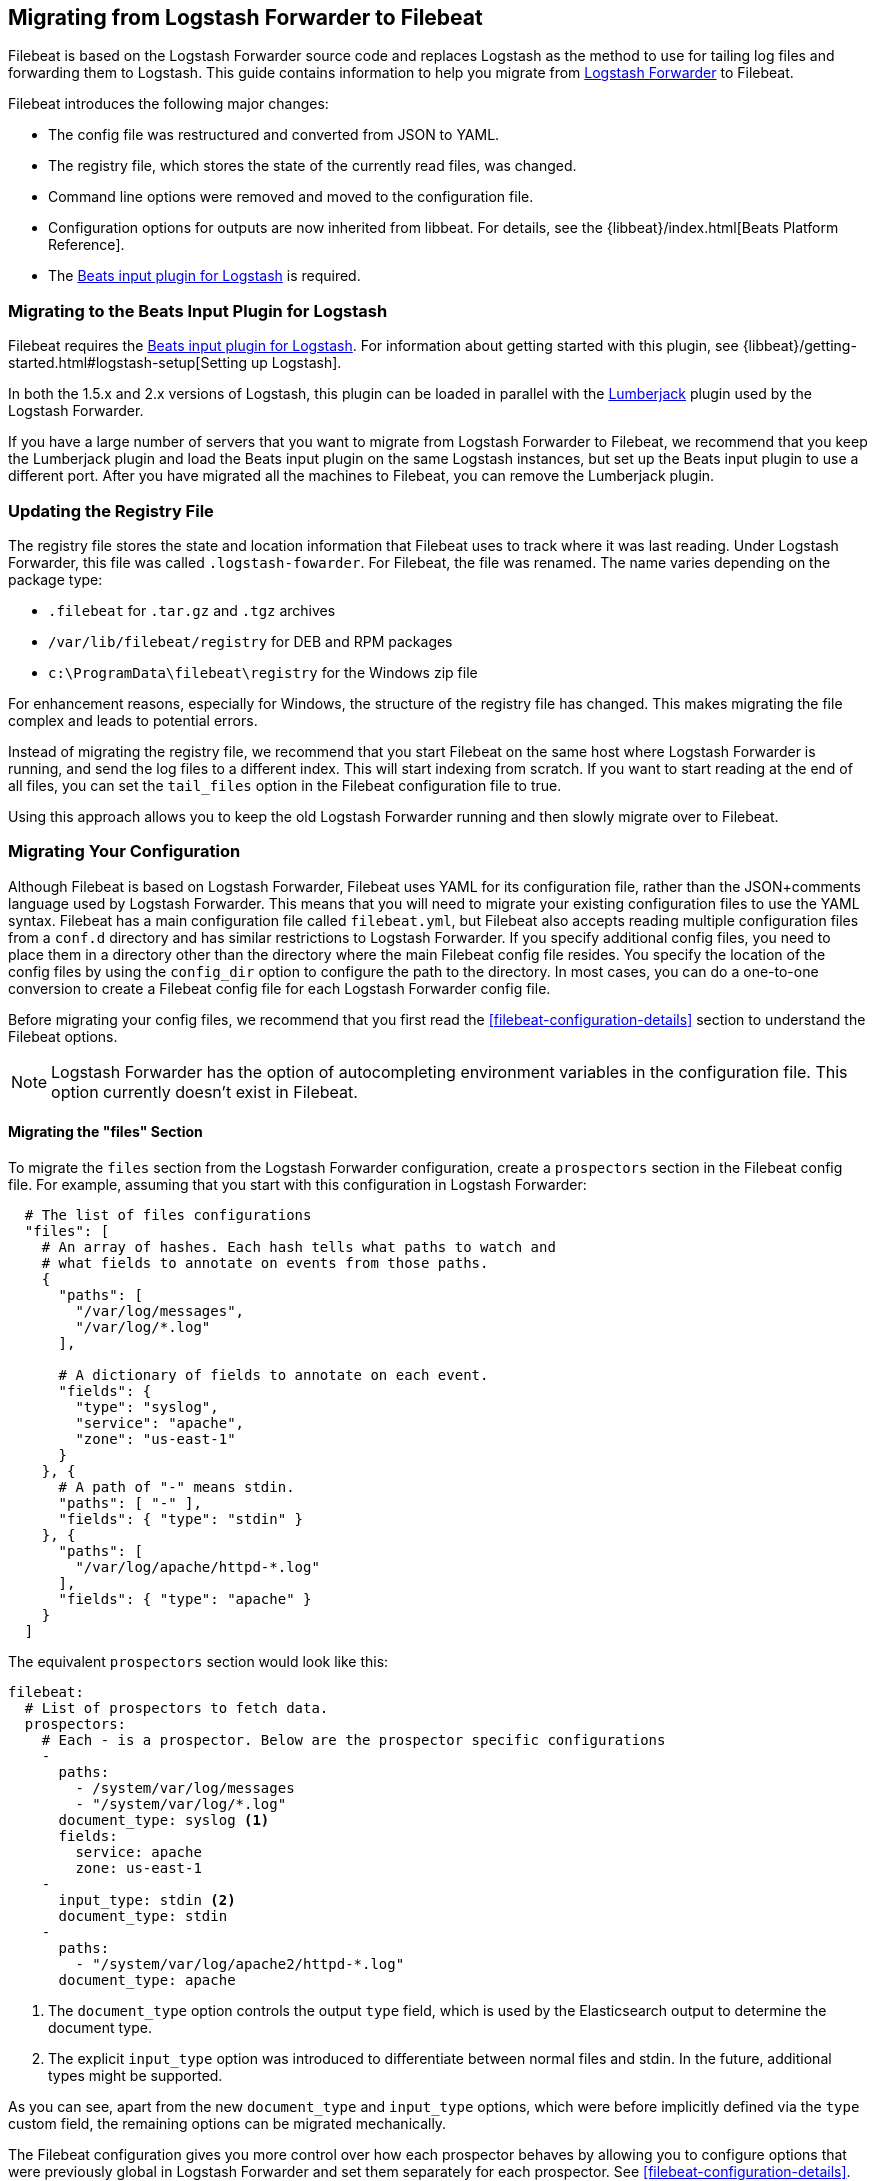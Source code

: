 == Migrating from Logstash Forwarder to Filebeat

Filebeat is based on the Logstash Forwarder source code and replaces Logstash as the method
to use for tailing log files and forwarding them to Logstash. This guide contains
information to help you migrate from
https://github.com/elastic/logstash-forwarder[Logstash Forwarder] to Filebeat.

Filebeat introduces the following major changes:

* The config file was restructured and converted from JSON to YAML.
* The registry file, which stores the state of the currently read files, was
  changed.
* Command line options were removed and moved to the configuration file.
* Configuration options for outputs are now inherited from libbeat. For details, see the {libbeat}/index.html[Beats Platform Reference].
* The https://www.elastic.co/guide/en/logstash/current/plugins-inputs-beats.html[Beats input plugin for Logstash] is required.


=== Migrating to the Beats Input Plugin for Logstash

Filebeat requires the https://www.elastic.co/guide/en/logstash/current/plugins-inputs-beats.html[Beats input plugin for Logstash].
For information about getting started with this plugin, see {libbeat}/getting-started.html#logstash-setup[Setting up Logstash].

In both the 1.5.x and 2.x versions of Logstash, this plugin can be loaded in
parallel with the
https://github.com/logstash-plugins/logstash-input-lumberjack[Lumberjack]
plugin used by the Logstash Forwarder.

If you have a large number of servers that you want to migrate from
Logstash Forwarder to Filebeat, we recommend that you keep the Lumberjack plugin and load the
Beats input plugin on the same Logstash instances, but set up the Beats input plugin to use a different port. After you have migrated
all the machines to Filebeat, you can remove the Lumberjack plugin.

===  Updating the Registry File

The registry file stores the state and location information that Filebeat uses to track
where it was last reading. Under Logstash Forwarder, this file was called `.logstash-fowarder`. For Filebeat,
the file was renamed. The name varies depending on the package type:

 * `.filebeat` for `.tar.gz` and `.tgz` archives
 * `/var/lib/filebeat/registry` for DEB and RPM packages
 * `c:\ProgramData\filebeat\registry` for the Windows zip file

For enhancement reasons, especially for Windows,
the structure of the registry file has changed. This makes migrating the file
complex and leads to potential errors.

Instead of migrating the registry file, we recommend that you start Filebeat on
the same host where Logstash Forwarder is running, and send the log files to a
different index.  This will start indexing from scratch. If you want to start
reading at the end of all files, you can set the `tail_files` option in the
Filebeat configuration file to true.

Using this approach allows you to keep the old Logstash Forwarder running and then
slowly migrate over to Filebeat.

=== Migrating Your Configuration

Although Filebeat is based on Logstash Forwarder, Filebeat uses YAML for its configuration
file, rather than the JSON+comments language used by Logstash Forwarder. This means that you
will need to migrate your existing configuration files to use the YAML syntax. Filebeat has a main
configuration file called `filebeat.yml`, but Filebeat also accepts reading
multiple configuration files from a `conf.d` directory and has similar restrictions to Logstash Forwarder.
If you specify additional config files, you need to place them in a directory other than the directory
where the main Filebeat config file resides. You specify the location of the config files by using the
`config_dir` option to configure the path to the directory. In most cases, you can do a one-to-one
conversion to create a Filebeat config file for each Logstash Forwarder config file.

Before migrating your config files, we recommend that you first read the <<filebeat-configuration-details>>
section to understand the Filebeat options.

NOTE: Logstash Forwarder has the option of autocompleting environment variables in
the configuration file. This option currently doesn't exist in Filebeat.

==== Migrating the "files" Section

To migrate the `files` section from the Logstash Forwarder configuration, create a  `prospectors` section in the Filebeat config file. For example, assuming that you start
with this configuration in Logstash Forwarder:

[source,json]
-------------------------------------------------------------------------------------
  # The list of files configurations
  "files": [
    # An array of hashes. Each hash tells what paths to watch and
    # what fields to annotate on events from those paths.
    {
      "paths": [
        "/var/log/messages",
        "/var/log/*.log"
      ],

      # A dictionary of fields to annotate on each event.
      "fields": {
        "type": "syslog",
        "service": "apache",
        "zone": "us-east-1"
      }
    }, {
      # A path of "-" means stdin.
      "paths": [ "-" ],
      "fields": { "type": "stdin" }
    }, {
      "paths": [
        "/var/log/apache/httpd-*.log"
      ],
      "fields": { "type": "apache" }
    }
  ]
-------------------------------------------------------------------------------------

The equivalent `prospectors` section would look like this:

[source,yaml]
-------------------------------------------------------------------------------------
filebeat:
  # List of prospectors to fetch data.
  prospectors:
    # Each - is a prospector. Below are the prospector specific configurations
    -
      paths:
        - /system/var/log/messages
        - "/system/var/log/*.log"
      document_type: syslog <1>
      fields:
        service: apache
        zone: us-east-1
    -
      input_type: stdin <2>
      document_type: stdin
    -
      paths:
        - "/system/var/log/apache2/httpd-*.log"
      document_type: apache
-------------------------------------------------------------------------------------

<1> The `document_type` option controls the output `type` field, which is used by the
    Elasticsearch output to determine the document type.
<2> The explicit `input_type` option was introduced to differentiate between normal files and
    stdin. In the future, additional types might be supported.

As you can see, apart from the new `document_type` and `input_type` options,
which were before implicitly defined via the `type` custom field, the remaining
options can be migrated mechanically.

The Filebeat configuration gives you more control over how each prospector behaves
by allowing you to configure options that were previously global in Logstash Forwarder
and set them separately for each prospector. See <<filebeat-configuration-details>>.

==== Migrating the "network" Section

Like Logstash Forwarder, Filebeat can communicate directly with Logstash.
Filebeat can also insert log entries directly
into Elasticsearch. This results in an `output` section that is a bit more complex, as
you can see in the following example. You'll find, however, that you can easily
translate the Logstash part of the configuration from the equivalent Logstash Forwarder
configuration.

The following snippet shows the `network` section of the Logstash Forwarder configuration:

[source,json]
-------------------------------------------------------------------------------------
  # The network section covers network configuration :)
  "network": {
    # A list of downstream servers listening for our messages.
    # logstash-forwarder will pick one at random and only switch if
    # the selected one appears to be dead or unresponsive
    "servers": [ "localhost:5043" ],

    # The path to your client ssl certificate (optional)
    "ssl certificate": "./logstash-forwarder.crt",
    # The path to your client ssl key (optional)
    "ssl key": "./logstash-forwarder.key",

    # The path to your trusted ssl CA file. This is used
    # to authenticate your downstream server.
    "ssl ca": "./logstash-forwarder.crt",

    # Network timeout in seconds. This is most important for
    # logstash-forwarder determining whether to stop waiting for an
    # acknowledgement from the downstream server. If an timeout is reached,
    # logstash-forwarder will assume the connection or server is bad and
    # will connect to a server chosen at random from the servers list.
    "timeout": 15
  }
-------------------------------------------------------------------------------------

The equivalent in Filebeat would look like this:


[source,yaml]
-------------------------------------------------------------------------------------
output:
  logstash:
    # The Logstash hosts. <1>
    hosts:
      - localhost:5043
      
    # Network timeout in seconds.
    timeout: 15

    tls: <2>
      # List of root certificates for HTTPS server verifications
      certificate_authorities: 
        - ./logstash-forwarder.crt
        
      # Certificate for TLS client authentication
      certificate: ./logstash-forwarder.crt

      # Client Certificate Key
      certificate_key: ./logstash-forwarder.key    
-------------------------------------------------------------------------------------

<1> When multiple hosts are defined, the default behavior in Filebeat is to
    pick a random host for new connections, similar to the Logstash Forwarder
    behavior. Filebeat can optionally do load balancing. For more details, see the
    <<loadbalance>> configuration option.
<2> Note that if the `tls` section is missing, then TLS is disabled. TLS is
    automatically enabled when you add the `tls` section. For more information about
    specific configuration options, see <<configuration-output-tls>>.


[[changed-configuration-options]]
==== Changed Configuration File Options

With the refactoring of the configuration file, the following options were removed or renamed:

[cols="2*", options="header"]
|===
|Config Option
|Action

|`deadTime`
|`deadTime` was renamed to `ignore_older`. Filebeat keeps the files that it’s reading open until they are older than the timespan specified by `ignore_older`. If a file is changed, Filebeat reopens it.

|`netTimeout`
|`netTimeout` was removed and is replaced by the `timeout` option in libbeat.

|`log-to-syslog` and `syslog`
|Both options were removed and replaced by logging options in libbeat.
|===

For more information about these options, see <<filebeat-configuration-details>>.


==== A Complete Example

Let's see a simple, but complete example of a Logstash Forwarder configuration
and its equivalent for Filebeat.

Logstash Forwarder configuration:

[source,json]
-------------------------------------------------------------------------------------
{
  "files": [
    {
      "paths": [
        "/var/log/*.log"
      ],
      "fields": {
        "type": "syslog",
        "service": "test01"
      }
    }
  ],
  "network": {
    "servers": [ "localhost:5043" ],
  }
}
-------------------------------------------------------------------------------------

Filebeat configuration:

[source,yaml]
-------------------------------------------------------------------------------------
filebeat:
  prospectors:
    -
      paths:
        - "/var/log/*.log"
      document_type: syslog
      fields:
        service: test01
output:
  elasticsearch:
    hosts: ["http://localhost:5043"]
-------------------------------------------------------------------------------------

=== Changes to Command Line Options

Most command line options available in Logstash Forwarder have been removed and
migrated to config file options. The only mandatory command line option for
running  Filebeat is  `-c` followed by the path to the config file. If you used command line
options with Logstash Forwarder, make sure that you add your options to the
configuration file. For naming changes, see <<renamed-options>>.

Filebeat does provide command line options that are common to all Beats. For more details about
these options, see <<filebeat-command-line>>.

[[renamed-options]]
==== Renamed Options

The following command line options have been renamed and moved to the config file. Also see
<<changed-configuration-options>> for a list of configuration file options that were completely removed or
replaced by options specified in libbeat.

[cols="3*", options="header"]
|===
|Command Line Option
|Config File Option
|Description

|`-config`
|`-c` command line option and `config_dir`
|The config option was split into two parts. You use the `-c` command line option to specify the location of the base (required) config file when you start Filebeat. To use additional config files, you specify the `config_dir` configuration option.

The `config_dir` option specifies the path to the directory that contains additional configuration files. This option MUST point to a directory other than the directory where the main Filebeat config file resides.

|`-idle-timeout`
|`idle_timeout`
|`idle_timeout` was moved to the config file and removed as a flag.

|`-spool-size`
|`spool_size`
|`spool_size` was moved to the config file and removed as a flag.

|`-harvester-buff-size`
|`harvester_buffer_size`
|`harvester_buffer_size` was moved to the config file and removed as a flag. You can now configure the buffer size separately for each harvester.

|`-tail`
|`tail_files`
|`tail_files` was moved to the config file and removed as a flag. You can now configure this option separately for each prospector.

|`-cpuProfileFile`
|
|`cpuProfileFile` was removed. You can use the profiling options of libbeat instead. For more details on profiling, see https://github.com/elastic/libbeat/issues/122.

|`-quiet`
|
|`quiet` was removed. Libbeat is now used for logging, so you must use the libbeat <<configuration-logging, logging options>> instead.


|===


=== Changes to the Output Fields

In the default configuration, Filebeat structures its output documents a little
differently from the Logstash Forwarder. This section discusses the differences
and the options you have in case you want compatibility with the Logstash
Forwarder.

==== Custom Fields are Grouped Under a "fields" Dictionary

The custom fields (added from the configuration file) are set as top-level
fields in Logstash Forwarder but are grouped together under a `fields`
dictionary in Filebeat. If you need the old behavior during the migration phase,
you can use the <<fields-under-root>> configuration option:

[source,yaml]
-------------------------------------------------------------------------------------
filebeat:
  prospectors:
    -
      paths:
        - "/var/log/*.log"
      document_type: syslog
      fields:
        service: test01
      fields_under_root: true
-------------------------------------------------------------------------------------

==== Filebeat uses "beat.hostname" for Sending the Hostname of the Server

While the Logstash Forwarder sends the hostname of the server it's running on in
the `host` field, Filebeat uses the `beat.hostname` field for the same purpose.
Because `host` is commonly used in the Logstash plugin ecosystem, the Beats
input plugin automatically copies `beat.hostname` into `host`.

==== The "file" Field Was Renamed to "source"

The `file` field was renamed to `source`. If you rely on this field being
named `file`, you can rename it by using the mutate filter in Logstash. For
example:

[source,plain]
-------------------------------------------------------------------------------------
filter {
    mutate {
        rename => {
            "source" => "file"
        }
    }
}
-------------------------------------------------------------------------------------

==== The "line" Field Was Removed

The `line` field was removed. This field wasn't correct after restarts, and
making it correct would have resulted in a performance penalty. We recommend
using the `offset` field instead.

=== Other Changes

The following list of implementation changes should not affect your experience migrating
from Logstash Forwarder, but you should be aware of the changes. Please post GitHub issues
if you notice any regressions from Logstash Forwarder.

==== Packaging

The packaging process for Filebeat uses the Beats infrastructure, so some
aspects of packaging, such as the init scripts, are different from
Logstash Forwarder. Please post GitHub issues if you hit any issues
with the new packages.

One notable change is the name of the registry file. The name varies depending on the package
type:

 * `.filebeat` for `.tar.gz` and `.tgz` archives
 * `/usr/lib/filebeat/registry` for DEB and RPM packages
 * `c:\ProgramData\filebeat\registry` for the Windows zip file

==== Publisher Improvements

Behind the scenes, Filebeat uses a sightly improved protocol for communicating
with Logstash.

==== TLS Is Off by Default

If you follow the section on migrating the configuration, you will have TLS
enabled. However, you must be aware that if the `tls` section is missing from the
configuration file, Filebeat uses an unencrypted connection to talk to Logstash.

==== Logging

Filebeat uses libbeat logging and can also log to rotating files instead of syslog.
